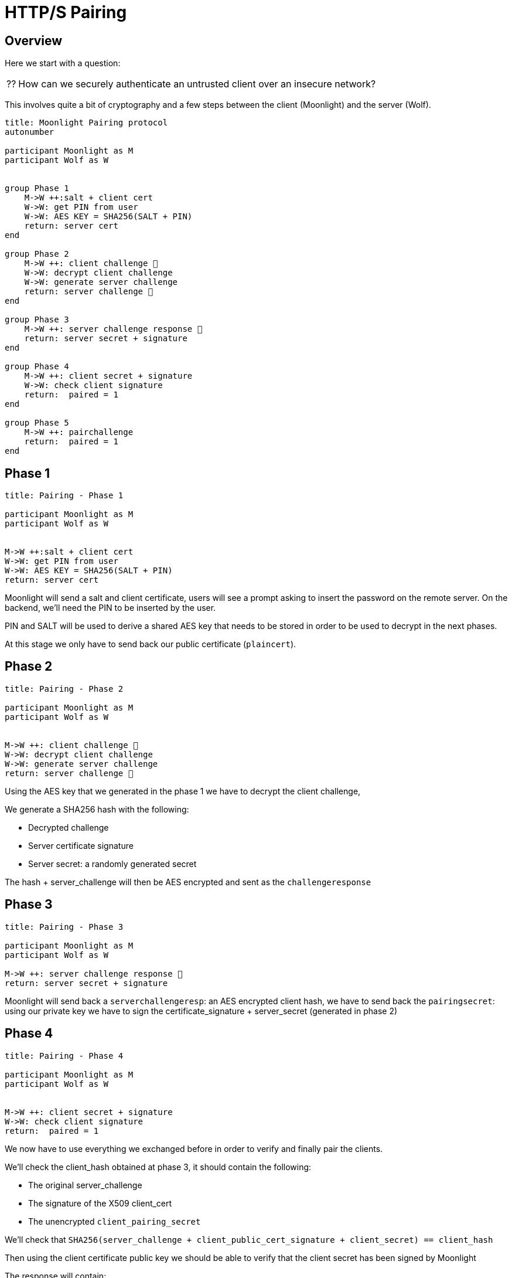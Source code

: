 = HTTP/S Pairing

== Overview

Here we start with a question:
[NOTE.think,caption=⁇]

====
How can we securely authenticate an untrusted client over an insecure network?
====

This involves quite a bit of cryptography and a few steps between the client (Moonlight) and the server (Wolf).

[plantuml,format=svg]
....
title: Moonlight Pairing protocol
autonumber

participant Moonlight as M
participant Wolf as W


group Phase 1
    M->W ++:salt + client cert
    W->W: get PIN from user
    W->W: AES KEY = SHA256(SALT + PIN)
    return: server cert
end

group Phase 2
    M->W ++: client challenge 🔐
    W->W: decrypt client challenge
    W->W: generate server challenge
    return: server challenge 🔐
end

group Phase 3
    M->W ++: server challenge response 🔐
    return: server secret + signature
end

group Phase 4
    M->W ++: client secret + signature
    W->W: check client signature
    return:  paired = 1
end

group Phase 5
    M->W ++: pairchallenge
    return:  paired = 1
end
....

== Phase 1

[plantuml,format=svg]
....
title: Pairing - Phase 1

participant Moonlight as M
participant Wolf as W


M->W ++:salt + client cert
W->W: get PIN from user
W->W: AES KEY = SHA256(SALT + PIN)
return: server cert
....

Moonlight will send a salt and client certificate, users will see a prompt asking to insert the password on the remote server.
On the backend, we'll need the PIN to be inserted by the user.

PIN and SALT will be used to derive a shared AES key that needs to be stored in order to be used to decrypt in the next phases.

At this stage we only have to send back our public certificate (`plaincert`).

== Phase 2

[plantuml,format=svg]
....
title: Pairing - Phase 2

participant Moonlight as M
participant Wolf as W


M->W ++: client challenge 🔐
W->W: decrypt client challenge
W->W: generate server challenge
return: server challenge 🔐
....

Using the AES key that we generated in the phase 1 we have to decrypt the client challenge,

We generate a SHA256 hash with the following:

* Decrypted challenge
* Server certificate signature
* Server secret: a randomly generated secret

The hash + server_challenge will then be AES encrypted and sent as the `challengeresponse`

== Phase 3

[plantuml,format=svg]
....
title: Pairing - Phase 3

participant Moonlight as M
participant Wolf as W

M->W ++: server challenge response 🔐
return: server secret + signature
....

Moonlight will send back a `serverchallengeresp`: an AES encrypted client hash, we have to send back the `pairingsecret`:
using our private key we have to sign the certificate_signature + server_secret (generated in phase 2)

== Phase 4

[plantuml,format=svg]
....
title: Pairing - Phase 4

participant Moonlight as M
participant Wolf as W


M->W ++: client secret + signature
W->W: check client signature
return:  paired = 1
....

We now have to use everything we exchanged before in order to verify and finally pair the clients.

We'll check the client_hash obtained at phase 3, it should contain the following:

* The original server_challenge
* The signature of the X509 client_cert
* The unencrypted `client_pairing_secret`

We'll check that `SHA256(server_challenge + client_public_cert_signature + client_secret) == client_hash`

Then using the client certificate public key we should be able to verify that the client secret has been signed by Moonlight

The response will contain:

* paired = 1, if all checks are fine
* paired = 0, otherwise

== Phase 5 (HTTPS)

[plantuml,format=svg]
....
title: Pairing - Phase 5

participant Moonlight as M
participant Wolf as W

M->W ++: pairchallenge
return:  paired = 1
....

This extra step will run over HTTPS in order to make sure that Moonlight can reach Wolf over a secure connection.